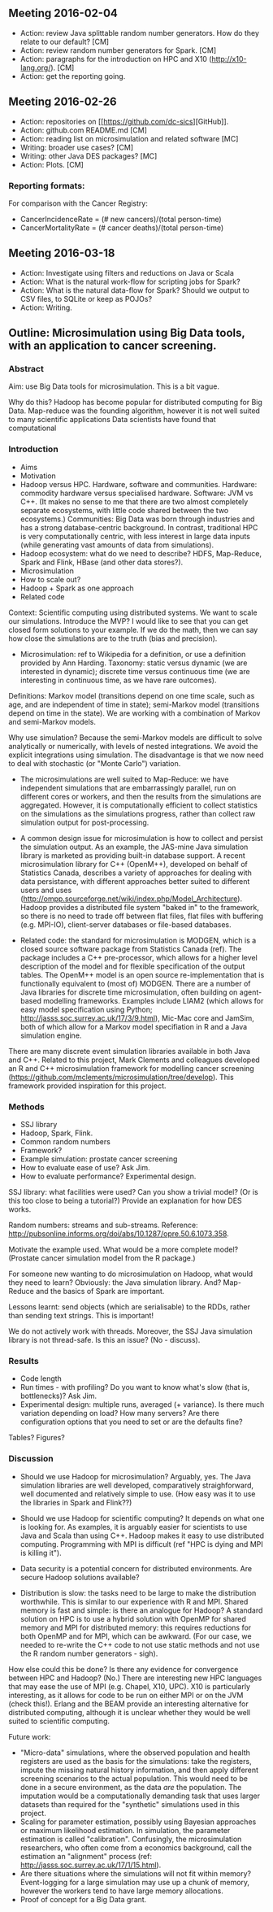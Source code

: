 


** Meeting 2016-02-04
 + Action: review Java splittable random number generators. How do they relate to our default? [CM]
 + Action: review random number generators for Spark. [CM]
 + Action: paragraphs for the introduction on HPC and X10 (http://x10-lang.org/).  [CM]
 + Action: get the reporting going. 

** Meeting 2016-02-26
 + Action: repositories on [[[[https://github.com/dc-sics]]][GitHub]]. 
 + Action: github.com README.md [CM]
 + Action: reading list on microsimulation and related software [MC]
 + Writing: broader use cases? [CM]
 + Writing: other Java DES packages? [MC]
 + Action: Plots. [CM]

*** Reporting formats: 
For comparison with the Cancer Registry:
 + CancerIncidenceRate = (# new cancers)/(total person-time)
 + CancerMortalityRate = (# cancer deaths)/(total person-time)

** Meeting 2016-03-18
 + Action: Investigate using filters and reductions on Java or Scala
 + Action: What is the natural work-flow for scripting jobs for Spark?
 + Action: What is the natural data-flow for Spark? Should we output to CSV files, to SQLite or keep as POJOs?
 + Action: Writing.



** Outline: Microsimulation using Big Data tools, with an application to cancer screening.

*** Abstract
Aim: use Big Data tools for microsimulation. This is a bit vague.

Why do this? Hadoop has become popular for distributed computing for Big Data. Map-reduce was the founding algorithm, however it is not well suited to many scientific applications Data scientists have found that computational

*** Introduction

 + Aims
 + Motivation
 + Hadoop versus HPC. Hardware, software and communities. Hardware: commodity hardware versus specialised hardware. Software: JVM vs C++. (It makes no sense to me that there are two almost completely separate ecosystems, with little code shared between the two ecosystems.) Communities: Big Data was born through industries and has a strong database-centric background. In contrast, traditional HPC is very computationally centric, with less interest in large data inputs (while generating vast amounts of data from simulations).
 + Hadoop ecosystem: what do we need to describe? HDFS, Map-Reduce, Spark and Flink, HBase (and other data stores?).
 + Microsimulation
 + How to scale out?
 + Hadoop + Spark as one approach
 + Related code

Context: Scientific computing using distributed systems. We want to scale our simulations. Introduce the MVP? I would like to see that you can get closed form solutions to your example. If we do the math, then we can say how close the simulations are to the truth (bias and precision).

+ Microsimulation: ref to Wikipedia for a definition, or use a definition provided by Ann Harding. Taxonomy: static versus dynamic (we are interested in dynamic); discrete time versus continuous time (we are interesting in continuous time, as we have rare outcomes).

Definitions: Markov model (transitions depend on one time scale, such as age, and are independent of time in state); semi-Markov model (transitions depend on time in the state). We are working with a combination of Markov and semi-Markov models. 

Why use simulation? Because the semi-Markov models are difficult to solve analytically or numerically, with levels of nested integrations. We avoid the explicit integrations using simulation. The disadvantage is that we now need to deal with stochastic (or "Monte Carlo") variation.

+ The microsimulations are well suited to Map-Reduce: we have independent simulations that are embarrassingly parallel, run on different cores or workers, and then the results from the simulations are aggregated. However, it is computationally efficient to collect statistics on the simulations as the simulations progress, rather than collect raw simulation output for post-processing.

+ A common design issue for microsimulation is how to collect and persist the simulation output. As an example, the JAS-mine Java simulation library is marketed as providing built-in database support. A recent microsimulation library for C++ (OpenM++), developed on behalf of Statistics Canada, describes a variety of approaches for dealing with data persistance, with different approaches better suited to different users and uses (http://ompp.sourceforge.net/wiki/index.php/Model_Architecture). Hadoop provides a distributed file system "baked in" to the framework, so there is no need to trade off between flat files, flat files with buffering (e.g. MPI-IO), client-server databases or file-based databases.

+ Related code: the standard for microsimulation is MODGEN, which is a closed source software package from Statistics Canada (ref). The package includes a C++ pre-processor, which allows for a higher level description of the model and for flexible specification of the output tables.  The OpenM++ model is an open source re-implementation that is functionally equivalent to (most of) MODGEN. There are a number of Java libraries for discrete time microsimulation, often building on agent-based modelling frameworks. Examples include LIAM2 (which allows for easy model specification using Python; http://jasss.soc.surrey.ac.uk/17/3/9.html), Mic-Mac core and JamSim, both of which allow for a Markov model specifiation in R and a Java simulation engine. 

There are many discrete event simulation libraries available in both Java and C++. Related to this project, Mark Clements and colleagues developed an R and C++ microsimulation framework for modelling cancer screening (https://github.com/mclements/microsimulation/tree/develop). This framework provided inspiration for this project.



*** Methods
 + SSJ library
 + Hadoop, Spark, Flink.
 + Common random numbers
 + Framework?
 + Example simulation: prostate cancer screening
 + How to evaluate ease of use? Ask Jim.
 + How to evaluate performance? Experimental design.

SSJ library: what facilities were used? Can you show a trivial model? (Or is this too close to being a tutorial?) Provide an explanation for how DES works.

Random numbers: streams and sub-streams. Reference: http://pubsonline.informs.org/doi/abs/10.1287/opre.50.6.1073.358. 

Motivate the example used. What would be a more complete model? (Prostate cancer simulation model from the R package.)

For someone new wanting to do microsimulation on Hadoop, what would they need to learn? Obviously: the Java simulation library. And? Map-Reduce and the basics of Spark are important.

Lessons learnt: send objects (which are serialisable) to the RDDs, rather than sending text strings. This is important!

We do not actively work with threads. Moreover, the SSJ Java simulation library is not thread-safe. Is this an issue? (No - discuss).


*** Results

+ Code length
+ Run times - with profiling? Do you want to know what's slow (that is, bottlenecks)? Ask Jim.
+ Experimental design: multiple runs, averaged (+ variance). Is there much variation depending on load? How many servers? Are there configuration options that you need to set or are the defaults fine?

Tables?
Figures?


*** Discussion


+ Should we use Hadoop for microsimulation? Arguably, yes. The Java simulation libraries are well developed, comparatively straighforward, well documented and relatively simple to use. (How easy was it to use the libraries in Spark and Flink??)
+ Should we use Hadoop for scientific computing? It depends on what one is looking for. As examples, it is arguably easier for scientists to use Java and Scala than using C++. Hadoop makes it easy to use distributed computing. Programming with MPI is difficult (ref "HPC is dying and MPI is killing it"). 

+ Data security is a potential concern for distributed environments. Are secure Hadoop solutions available? 

+ Distribution is slow: the tasks need to be large to make the distribution worthwhile. This is similar to our experience with R and MPI. Shared memory is fast and simple: is there an analogue for Hadoop? A standard solution on HPC is to use a hybrid solution with OpenMP for shared memory and MPI for distributed memory: this requires reductions for both OpenMP and for MPI, which can be awkward. (For our case, we needed to re-write the C++ code to not use static methods and not use the R random number generators - sigh).

How else could this be done? Is there any evidence for convergence between HPC and Hadoop? (No.) There are interesting new HPC languages that may ease the use of MPI (e.g. Chapel, X10, UPC). X10 is particularly interesting, as it allows for code to be run on either MPI or on the JVM (check this!). Erlang and the BEAM provide an interesting alternative for distributed computing, although it is unclear whether they would be well suited to scientific computing. 

Future work:
 + "Micro-data" simulations, where the observed population and health registers are used as the basis for the simulations: take the registers, impute the missing natural history information, and then apply different screening scenarios to the actual population. This would need to be done in a secure environment, as the data /are/ the population. The imputation would be a computationally demanding task that uses larger datasets than required for the "synthetic" simulations used in this project. 
 + Scaling for parameter estimation, possibly using Bayesian approaches or maximum likelihood estimation. In simulation, the parameter estimation is called "calibration". Confusingly, the microsimulation researchers, who often come from a economics background, call the estimation an "alignment" process (ref: http://jasss.soc.surrey.ac.uk/17/1/15.html).
 + Are there situations where the simulations will not fit within memory? Event-logging for a large simulation may use up a chunk of memory, however the workers tend to have large memory allocations.
 + Proof of concept for a Big Data grant.